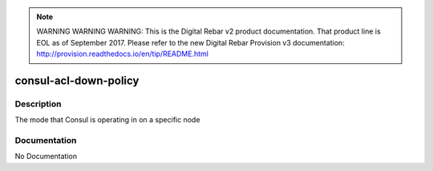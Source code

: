 
.. note:: WARNING WARNING WARNING:  This is the Digital Rebar v2 product documentation.  That product line is EOL as of September 2017.  Please refer to the new Digital Rebar Provision v3 documentation:  http:\/\/provision.readthedocs.io\/en\/tip\/README.html

======================
consul-acl-down-policy
======================

Description
===========
The mode that Consul is operating in on a specific node

Documentation
=============

No Documentation
